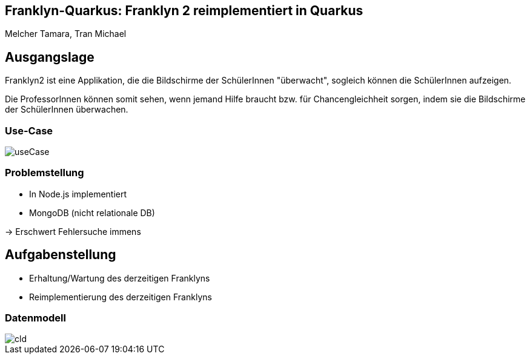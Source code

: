 :customcss: styles.css
ifndef::imagesdir[:imagesdir: ./images]

== Franklyn-Quarkus: Franklyn 2 reimplementiert in Quarkus
Melcher Tamara, Tran Michael

== Ausgangslage

Franklyn2 ist eine Applikation, die die Bildschirme der SchülerInnen "überwacht", sogleich können die SchülerInnen aufzeigen.

Die ProfessorInnen können somit sehen, wenn jemand Hilfe braucht bzw. für Chancengleichheit sorgen, indem sie die Bildschirme
der SchülerInnen überwachen.

=== Use-Case

image::useCase.jpg[]

=== Problemstellung

* In Node.js implementiert
* MongoDB (nicht relationale DB)

-> Erschwert Fehlersuche immens


[.lightbg,background-image="todo.jpg", background-opacity="0.7"]
== Aufgabenstellung

* Erhaltung/Wartung des derzeitigen Franklyns
* Reimplementierung des derzeitigen Franklyns

=== Datenmodell

image::cld.jpg[]
